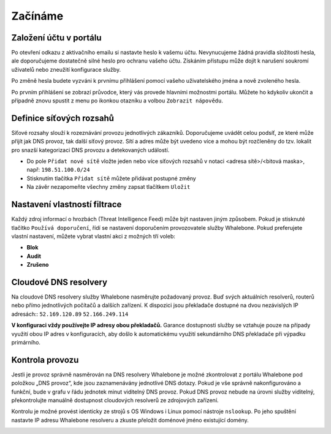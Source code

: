 Začínáme
========

Založení účtu v portálu
------------------------

Po otevření odkazu z aktivačního emailu si nastavte heslo k vašemu účtu. Nevynucujeme žádná pravidla složitosti hesla, ale doporučujeme dostatečně silné heslo pro ochranu vašeho účtu. Získáním přístupu může dojít k narušení soukromí uživatelů nebo zneužití konfigurace služby.

.. image:: ./img/password_setup.png
   :align: center

Po změně hesla budete vyzváni k prvnímu přihlášení pomocí vašeho uživatelského jména a nově zvoleného hesla.

.. image:: ./img/login.png
   :align: center

Po prvním přihlášení se zobrazí průvodce, který vás provede hlavními možnostmi portálu. Můžete ho kdykoliv ukončit a případně znovu spustit z menu po ikonkou otazníku a volbou ``Zobrazit nápovědu``.

.. image:: ./img/help.png
   :align: center


Definice síťových rozsahů
-------------------------

Síťové rozsahy slouží k rozeznávání provozu jednotlivých zákazníků. Doporučujeme uvádět celou podsíť, ze které může přijít jak DNS provoz, tak další síťový provoz. Sítí a adres může být uvedeno více a mohou být rozčleněny do tzv. lokalit pro snazší kategorizaci DNS provozu a detekovaných událostí. 

.. image:: ./img/client_networks.png
   :align: center

* Do pole ``Přidat nové sítě`` vložte jeden nebo více síťových rozsahů v notaci <adresa sítě>/<bitová maska>, např: ``198.51.100.0/24`` 
* Stisknutím tlačítka ``Přidat sítě`` můžete přidávat postupné změny
* Na závěr nezapomeňte všechny změny zapsat tlačítkem ``Uložit``


Nastavení vlastností filtrace
-----------------------------

Každý zdroj informací o hrozbách (Threat Intelligence Feed) může být nastaven jiným způsobem. Pokud je stisknuté tlačítko ``Používá doporučení``, řídí se nastavení doporučením provozovatele služby Whalebone. Pokud preferujete vlastní nastavení, můžete vybrat vlastní akci z možných tří voleb: 

* **Blok**
* **Audit**
* **Zrušeno**

.. image:: ./img/feeds.png
   :align: center


Cloudové DNS resolvery
----------------------

Na cloudové DNS resolvery služby Whalebone nasměrujte požadovaný provoz. Buď svých aktuálních resolverů, routerů nebo přímo jednotlivých počítačů a dalších zařízení. K dispozici jsou překladače dostupné na dvou nezávislých IP adresách::
``52.169.120.89``
``52.166.249.114``

.. image:: ./img/resolver_ip.png
   :align: center

**V konfiguraci vždy používejte IP adresy obou překladačů.** Garance dostupnosti služby se vztahuje pouze na případy využití obou IP adres v konfiguracích, aby došlo k automatickému využití sekundárního DNS překladače při výpadku primárního.


Kontrola provozu
----------------

Jestli je provoz správně nasměrován na DNS resolvery Whalebone je možné zkontrolovat z portálu Whalebone pod položkou „DNS provoz“, kde jsou zaznamenávány jednotlivé DNS dotazy.
Pokud je vše správně nakonfigurováno a funkční, bude v grafu v řádu jednotek minut viditelný DNS provoz. Pokud DNS provoz nebude na úrovni služby viditelný, překontrolujte manuálně dostupnost cloudových resolverů ze zdrojových zařízení.

.. image:: ./img/dns_traffic.png
   :align: center

Kontrolu je možné provést identicky ze strojů s OS Windows i Linux pomocí nástroje ``nslookup``. Po jeho spuštění nastavte IP adresu Whalebone resolveru a zkuste přeložit doménové jméno existující domény.

.. image:: ./img/nslookup.png
   :align: center

